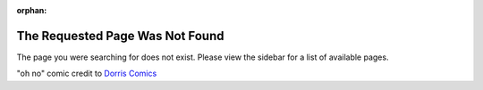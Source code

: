 :orphan:

The Requested Page Was Not Found
================================

The page you were searching for does not exist. Please view the sidebar for a list of available pages.

.. image:: images/404-oh-no.png
   :alt:
   
"oh no" comic credit to `Dorris Comics <https://twitter.com/dorrismccomics>`__
